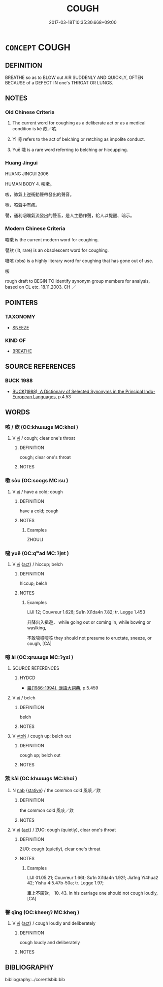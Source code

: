 # -*- mode: mandoku-tls-view -*-
#+TITLE: COUGH
#+DATE: 2017-03-18T10:35:30.668+09:00        
#+STARTUP: content
* =CONCEPT= COUGH
:PROPERTIES:
:CUSTOM_ID: uuid-a6ac4ead-177f-456f-aa83-6520dec0a545
:SYNONYM+:  HACK
:SYNONYM+:  HAWK
:SYNONYM+:  BARK
:SYNONYM+:  CLEAR ONE'S THROAT
:SYNONYM+:  HEM
:TR_ZH: 咳嗽
:END:
** DEFINITION

BREATHE so as to BLOW out AIR SUDDENLY AND QUICKLY, OFTEN BECAUSE of a DEFECT IN one's THROAT OR LUNGS.

** NOTES

*** Old Chinese Criteria
1. The current word for coughing as a deliberate act or as a medical condition is ké 欬／咳.

2. Yì 噫 refers to the act of belching or retching as impolite conduct.

3. Yuē 噦 is a rare word referring to belching or hiccupping.

*** Huang Jingui
HUANG JINGUI 2006

HUMAN BODY 4. 咳嗽。

咳，肺氣上逆衝動聲帶發出的聲音。

嗽，咳聲中有痰。

謦，通利咽喉氣流發出的聲音，是人主動作聲，給人以提醒、暗示。

*** Modern Chinese Criteria
咳嗽 is the current modern word for coughing.

謦欬 (lit, rare) is an obsolescent word for coughing.

嗆咳 (obs) is a highly literary word for coughing that has gone out of use.

咳

rough draft to BEGIN TO identify synonym group members for analysis, based on CL etc. 18.11.2003. CH ／

** POINTERS
*** TAXONOMY
 - [[tls:concept:SNEEZE][SNEEZE]]

*** KIND OF
 - [[tls:concept:BREATHE][BREATHE]]

** SOURCE REFERENCES
*** BUCK 1988
 - [[cite:BUCK-1988][BUCK(1988), A Dictionary of Selected Synonyms in the Principal Indo-European Languages]], p.4.53

** WORDS
   :PROPERTIES:
   :VISIBILITY: children
   :END:
*** 咳 / 欬 (OC:khɯɯɡs MC:khɑi )
:PROPERTIES:
:CUSTOM_ID: uuid-f1f8819f-cfae-4128-a9ed-8e9586c9e146
:Char+: 咳(30,6/9) 
:Char+: 欬(76,6/10) 
:GY_IDS+: uuid-75bbc4b4-6d11-4715-abe8-10662629d1b8
:PY+: kài     
:OC+: khɯɯɡs     
:MC+: khɑi     
:END: 
**** V [[tls:syn-func::#uuid-c20780b3-41f9-491b-bb61-a269c1c4b48f][vi]] / cough; clear one's throat
:PROPERTIES:
:CUSTOM_ID: uuid-c5e203b1-afaf-4d01-9ddc-618c6ce09643
:WARRING-STATES-CURRENCY: 2
:END:
****** DEFINITION

cough; clear one's throat

****** NOTES

*** 嗽 sòu (OC:sooɡs MC:su )
:PROPERTIES:
:CUSTOM_ID: uuid-2251f0ea-dc67-4ceb-b06b-0ed5a78ec023
:Char+: 嗽(30,11/14) 
:GY_IDS+: uuid-0ca746ae-7bf4-430c-8f36-62d5330ae81e
:PY+: sòu     
:OC+: sooɡs     
:MC+: su     
:END: 
**** V [[tls:syn-func::#uuid-c20780b3-41f9-491b-bb61-a269c1c4b48f][vi]] / have a cold; cough
:PROPERTIES:
:CUSTOM_ID: uuid-2a277e12-85f4-437b-8800-18f56c665d3c
:WARRING-STATES-CURRENCY: 2
:END:
****** DEFINITION

have a cold; cough

****** NOTES

******* Examples
ZHOULI

*** 噦 yuě (OC:qʷad MC:ʔi̯ɐt )
:PROPERTIES:
:CUSTOM_ID: uuid-5d3e17e2-a119-4ef9-90d8-3a9ccb56be4c
:Char+: 噦(30,13/16) 
:GY_IDS+: uuid-33884f88-90a8-4754-8fae-c367b45e947b
:PY+: yuě     
:OC+: qʷad     
:MC+: ʔi̯ɐt     
:END: 
**** V [[tls:syn-func::#uuid-c20780b3-41f9-491b-bb61-a269c1c4b48f][vi]] {[[tls:sem-feat::#uuid-f55cff2f-f0e3-4f08-a89c-5d08fcf3fe89][act]]} / hiccup; belch
:PROPERTIES:
:CUSTOM_ID: uuid-7cc6738a-77cb-4f3d-8d99-0b5898781396
:END:
****** DEFINITION

hiccup; belch

****** NOTES

******* Examples
LIJI 12; Couvreur 1.628; Su1n Xi1da4n 7.82; tr. Legge 1.453

 升降出入揖遊， while going out or coming in, while bowing or waslking,

 不敢噦噫嚏咳 they should not presume to eructate, sneeze, or cough, [CA]

*** 噫 ài (OC:qrɯɯɡs MC:ʔɣɛi )
:PROPERTIES:
:CUSTOM_ID: uuid-d941956f-c2bc-4eb5-bfd4-6b8df6f9e94f
:Char+: 噫(30,13/16) 
:GY_IDS+: uuid-f0e3955f-5b5b-4378-8422-451190ab2bf3
:PY+: ài     
:OC+: qrɯɯɡs     
:MC+: ʔɣɛi     
:END: 
**** SOURCE REFERENCES
***** HYDCD
 - [[cite:HYDCD][羅(1986-1994), 漢語大詞典]], p.5.459

**** V [[tls:syn-func::#uuid-c20780b3-41f9-491b-bb61-a269c1c4b48f][vi]] / belch
:PROPERTIES:
:CUSTOM_ID: uuid-81f0f1b9-2ffb-48fc-b8db-0faadb67840e
:WARRING-STATES-CURRENCY: 3
:END:
****** DEFINITION

belch

****** NOTES

**** V [[tls:syn-func::#uuid-fbfb2371-2537-4a99-a876-41b15ec2463c][vtoN]] / cough up; belch out
:PROPERTIES:
:CUSTOM_ID: uuid-b3214af3-9bc3-4d1d-ad0c-97d8926ea427
:END:
****** DEFINITION

cough up; belch out

****** NOTES

*** 欬 kài (OC:khɯɯɡs MC:khɑi )
:PROPERTIES:
:CUSTOM_ID: uuid-2cb5bd68-13b9-4b1f-972b-8d2ba7c04eb9
:Char+: 欬(76,6/10) 
:GY_IDS+: uuid-75bbc4b4-6d11-4715-abe8-10662629d1b8
:PY+: kài     
:OC+: khɯɯɡs     
:MC+: khɑi     
:END: 
**** N [[tls:syn-func::#uuid-76be1df4-3d73-4e5f-bbc2-729542645bc8][nab]] {[[tls:sem-feat::#uuid-2a66fc1c-6671-47d2-bd04-cfd6ccae64b8][stative]]} / the common cold 風咳／欬
:PROPERTIES:
:CUSTOM_ID: uuid-65117d30-6289-48a4-b843-1cacfd424cfe
:WARRING-STATES-CURRENCY: 3
:END:
****** DEFINITION

the common cold 風咳／欬

****** NOTES

**** V [[tls:syn-func::#uuid-c20780b3-41f9-491b-bb61-a269c1c4b48f][vi]] {[[tls:sem-feat::#uuid-f55cff2f-f0e3-4f08-a89c-5d08fcf3fe89][act]]} / ZUO: cough (quietly), clear one's throat
:PROPERTIES:
:CUSTOM_ID: uuid-e955e21b-8462-4d6f-84cf-1caefb09c16c
:WARRING-STATES-CURRENCY: 2
:END:
****** DEFINITION

ZUO: cough (quietly), clear one's throat

****** NOTES

******* Examples
LIJI 01.05.21; Couvreur 1.66f; Su1n Xi1da4n 1.92f; Jia1ng Yi4hua2 42; Yishu 4:5.47b-50a; tr. Legge 1.97;

 車上不廣欬， 10. 43. In his carriage one should not cough loudly,[CA]

*** 謦 qǐng (OC:kheeŋʔ MC:kheŋ )
:PROPERTIES:
:CUSTOM_ID: uuid-4e7a80be-b3a0-4b35-a0a5-34bb2a6728c0
:Char+: 謦(149,11/18) 
:GY_IDS+: uuid-73cec4fc-cc83-4d91-bad1-185f3a509b2c
:PY+: qǐng     
:OC+: kheeŋʔ     
:MC+: kheŋ     
:END: 
**** V [[tls:syn-func::#uuid-c20780b3-41f9-491b-bb61-a269c1c4b48f][vi]] {[[tls:sem-feat::#uuid-f55cff2f-f0e3-4f08-a89c-5d08fcf3fe89][act]]} / cough loudly and deliberately
:PROPERTIES:
:CUSTOM_ID: uuid-de3675dd-0fd2-4a6e-9bf7-8ad66cf75991
:WARRING-STATES-CURRENCY: 2
:END:
****** DEFINITION

cough loudly and deliberately

****** NOTES

** BIBLIOGRAPHY
bibliography:../core/tlsbib.bib

